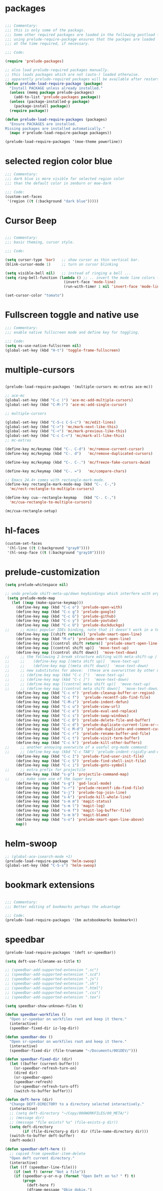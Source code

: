#+STARTUP: overview

* packages

#+BEGIN_SRC emacs-lisp

  ;;; Commentary:
  ;;; this is only some of the packags.
  ;;; Some other required packages are loaded in the following postload files.
  ;;; using prelude-require-package ensures that the packges are loaded
  ;;; at the time required, if necessary.

  ;;; Code:

  (require 'prelude-packages)

  ;; also load prelude-required packages manually.
  ;; this loads packages which are not (auto-) loaded otherwise.
  ;; apparently prelude-required packages will be available after restarting emacs twice ...
  (defun prelude-load-require-package (package)
    "Install PACKAGE unless already installed."
    (unless (memq package prelude-packages)
      (add-to-list 'prelude-packages package))
    (unless (package-installed-p package)
      (package-install package))
    (require package))

  (defun prelude-load-require-packages (packages)
    "Ensure PACKAGES are installed.
  Missing packages are installed automatically."
    (mapc #'prelude-load-require-package packages))

  (prelude-load-require-packages '(moe-theme powerline))

#+END_SRC

* COMMENT moe theme and powerline

#+BEGIN_SRC emacs-lisp
  ;;; Commentary:
  ;;; moe-theme

  ;;; Code:
  (prelude-load-require-package 'moe-theme)
  (setq powerline-moe-theme t)
  (moe-dark)
  (require'powerline)
  (powerline-default-theme)
  (custom-set-faces
   '(info-title-3 ((t (:inherit info-title-4 :foreground "white" :height 1.2))))
   '(info-title-4 ((t (:inherit info-title-4 :foreground "red"))))
   '(mode-line ((t (
                    :background "DarkCyan"
                                :foreground "tomato"
                                :box (:line-width 1 :color "turquoise3")
                                :weight light :height 118 :family "Monospace")))))

#+END_SRC

* COMMENT background color dark grey

#+BEGIN_SRC emacs-lisp
(custom-set-variables
 '(background-color "#202020"))
#+END_SRC

* selected region color blue

#+BEGIN_SRC emacs-lisp
  ;;; Commentary:
  ;;; dark blue is more visible for selected region color
  ;;; than the default color in zenburn or moe-dark

  ;;; Code:
  (custom-set-faces
   '(region ((t (:background "dark blue")))))
#+END_SRC
* Cursor Beep

#+BEGIN_SRC emacs-lisp

;;; Commentary:
;;; basic theming, cursor style.

;;; Code:

(setq cursor-type 'bar)   ;; show cursor as thin vertical bar.
(blink-cursor-mode 1)     ;; turn on cursor blinking

(setq visible-bell nil)   ;; instead of ringing a bell ...
(setq ring-bell-function (lambda () ;; .. invert the mode line colors for 1 second
                           (invert-face 'mode-line)
                           (run-with-timer 1 nil 'invert-face 'mode-line)))

(set-cursor-color "tomato")

#+END_SRC

* Fullscreen toggle and native use

#+BEGIN_SRC emacs-lisp
;;; Commentary:
;;; enable native fullscreen mode and define key for toggling.

;;; Code:
(setq ns-use-native-fullscreen nil)
(global-set-key (kbd "H-t") 'toggle-frame-fullscreen)
#+END_SRC
* COMMENT parenthesis-colors

#+BEGIN_SRC emacs-lisp
(custom-set-faces
 '(rainbow-delimiters-depth-1-face ((t (:foreground "#CCFFCC"))))
 '(rainbow-delimiters-depth-2-face ((t (:foreground "#33FF66"))))
 '(rainbow-delimiters-depth-3-face ((t (:foreground "#009933"))))
 '(rainbow-delimiters-depth-4-face ((t (:foreground "#3366FF"))))
 '(rainbow-delimiters-depth-5-face ((t (:foreground "#77BBFF"))))
 '(rainbow-delimiters-depth-6-face ((t (:foreground "#FFAACC"))))
 '(rainbow-delimiters-depth-7-face ((t (:foreground "gold1"))))
 '(rainbow-delimiters-depth-8-face ((t (:foreground "orange"))))
 '(rainbow-delimiters-depth-9-face ((t (:foreground "red")))))
#+END_SRC

* multiple-cursors

#+BEGIN_SRC emacs-lisp

  (prelude-load-require-packages '(multiple-cursors mc-extras ace-mc))

  ;; ace-mc
  (global-set-key (kbd "C-c )") 'ace-mc-add-multiple-cursors)
  (global-set-key (kbd "C-M-)") 'ace-mc-add-single-cursor)

  ;; multiple-cursors

  (global-set-key (kbd "C-S-c C-S-c") 'mc/edit-lines)
  (global-set-key (kbd "C->") 'mc/mark-next-like-this)
  (global-set-key (kbd "C-<") 'mc/mark-previous-like-this)
  (global-set-key (kbd "C-c C-<") 'mc/mark-all-like-this)
  ;; mc-extras

  (define-key mc/keymap (kbd "C-. C-d") 'mc/remove-current-cursor)
  (define-key mc/keymap (kbd "C-. d")   'mc/remove-duplicated-cursors)

  (define-key mc/keymap (kbd "C-. C-.") 'mc/freeze-fake-cursors-dwim)

  (define-key mc/keymap (kbd "C-. =")   'mc/compare-chars)

  ;; Emacs 24.4+ comes with rectangle-mark-mode.
  (define-key rectangle-mark-mode-map (kbd "C-. C-,")
    'mc/rect-rectangle-to-multiple-cursors)

  (define-key cua--rectangle-keymap   (kbd "C-. C-,")
    'mc/cua-rectangle-to-multiple-cursors)

  (mc/cua-rectangle-setup)
#+END_SRC

* hl-faces

#+BEGIN_SRC emacs-lisp
(custom-set-faces
 '(hl-line ((t (:background "gray0"))))
 '(hl-sexp-face ((t (:background "gray10")))))
#+END_SRC

* prelude-customization

#+BEGIN_SRC emacs-lisp
  (setq prelude-whitespace nil)

  ;; undo prelude shift-meta-up/down keybindings which interfere with org-mode
   (setq prelude-mode-map
     (let ((map (make-sparse-keymap)))
       (define-key map (kbd "C-c o") 'prelude-open-with)
       (define-key map (kbd "C-c g") 'prelude-google)
       (define-key map (kbd "C-c G") 'prelude-github)
       (define-key map (kbd "C-c y") 'prelude-youtube)
       (define-key map (kbd "C-c U") 'prelude-duckduckgo)
  ;;     ;; mimic popular IDEs binding, note that it doesn't work in a terminal session
       (define-key map [(shift return)] 'prelude-smart-open-line)
       (define-key map (kbd "M-o") 'prelude-smart-open-line)
       (define-key map [(control shift return)] 'prelude-smart-open-line-above)
       (define-key map [(control shift up)]  'move-text-up)
       (define-key map [(control shift down)]  'move-text-down)
  ;;     ;; the following 2 break structure editing with meta-shift-up / down in org mode
  ;;     ;;    (define-key map [(meta shift up)]  'move-text-up)
  ;;     ;;    (define-key map [(meta shift down)]  'move-text-down)
  ;;     ;; new substitutes for above:  (these are overwritten by other modes...)
  ;;     ;; (define-key map (kbd "C-c [")  'move-text-up)
  ;;     ;; (define-key map (kbd "C-c ]")  'move-text-down)
  ;;     ;; (define-key map [(control meta shift up)]  'move-text-up)
  ;;     ;; (define-key map [(control meta shift down)]  'move-text-down)
       (define-key map (kbd "C-c n") 'prelude-cleanup-buffer-or-region)
       (define-key map (kbd "C-c f")  'prelude-recentf-ido-find-file)
       (define-key map (kbd "C-M-z") 'prelude-indent-defun)
       (define-key map (kbd "C-c u") 'prelude-view-url)
       (define-key map (kbd "C-c e") 'prelude-eval-and-replace)
       (define-key map (kbd "C-c s") 'prelude-swap-windows)
       (define-key map (kbd "C-c D") 'prelude-delete-file-and-buffer)
       (define-key map (kbd "C-c d") 'prelude-duplicate-current-line-or-region)
       (define-key map (kbd "C-c M-d") 'prelude-duplicate-and-comment-current-line-or-region)
       (define-key map (kbd "C-c r") 'prelude-rename-buffer-and-file)
       (define-key map (kbd "C-c t") 'prelude-visit-term-buffer)
       (define-key map (kbd "C-c k") 'prelude-kill-other-buffers)
  ;;     ;; another annoying overwrite of a useful org-mode command:
  ;;     ;; (define-key map (kbd "C-c TAB") 'prelude-indent-rigidly-and-copy-to-clipboard)
       (define-key map (kbd "C-c I") 'prelude-find-user-init-file)
       (define-key map (kbd "C-c S") 'prelude-find-shell-init-file)
       (define-key map (kbd "C-c i") 'prelude-goto-symbol)
  ;;     ;; extra prefix for projectile
       (define-key map (kbd "s-p") 'projectile-command-map)
  ;;     ;; make some use of the Super key
       (define-key map (kbd "s-g") 'god-local-mode)
       (define-key map (kbd "s-r") 'prelude-recentf-ido-find-file)
       (define-key map (kbd "s-j") 'prelude-top-join-line)
       (define-key map (kbd "s-k") 'prelude-kill-whole-line)
       (define-key map (kbd "s-m m") 'magit-status)
       (define-key map (kbd "s-m l") 'magit-log)
       (define-key map (kbd "s-m f") 'magit-log-buffer-file)
       (define-key map (kbd "s-m b") 'magit-blame)
       (define-key map (kbd "s-o") 'prelude-smart-open-line-above)
       map))
#+END_SRC

* COMMENT helm

#+BEGIN_SRC emacs-lisp
;; 1. Ensure that helm-browse-project will find .git root dir and update cache
;; 2. Add actions to helm to org-capture on the selected file.

;; Current helm-browse-project does not go up to .git root
;; Behavior is erratic. Goes to .git root after repeating 2 times
;; (global-set-key (kbd "C-c C-h p") 'helm-browse-project)

;; Modified from helm-browse-project
(defun helm-browse-workfiles ()
  "Browse workfiles root directory with helm-project."
  (interactive)
  (helm-browse-project-root '(4)))

(defun helm-browse-project-root (arg)
  "Preconfigured helm to browse projects FROM .git ROOT.
Adapted from helm-browse-project.
Browse files and see status of project with its vcs.
Only HG and GIT are supported for now.
Fall back to `helm-browse-project-find-files'
if current directory is not under control of one of those vcs.
With a prefix ARG browse files recursively, with two prefix ARG
rebuild the cache.
If the current directory is found in the cache, start
`helm-browse-project-find-files' even with no prefix ARG.
NOTE: The prefix ARG have no effect on the VCS controlled directories.

Needed dependencies for VCS:
<https://github.com/emacs-helm/helm-ls-git>
and
<https://github.com/emacs-helm/helm-ls-hg>
and
<http://melpa.org/#/helm-ls-svn>."
  (interactive "P")
  (cond ((and (require 'helm-ls-git nil t)
              (fboundp 'helm-ls-git-root-dir)
              (helm-ls-git-root-dir))
         (helm-ls-git-ls))
        ((and (require 'helm-ls-hg nil t)
              (fboundp 'helm-hg-root)
              (helm-hg-root))
         (helm-hg-find-files-in-project))
        ((and (require 'helm-ls-svn nil t)
              (fboundp 'helm-ls-svn-root-dir)
              (helm-ls-svn-root-dir))
         (helm-ls-svn-ls))
        (t (let ((cur-dir (helm-browse-project-get-git-root-dir
                           (if arg
                               iz-log-dir ;; defined in org-notes
                             (helm-current-directory)))))
             (setq arg '(4))
             (if (or arg (gethash cur-dir helm--browse-project-cache))
                 (helm-browse-project-find-files cur-dir (equal arg '(16)))
                 (helm :sources (helm-browse-project-build-buffers-source cur-dir)
                       :buffer "*helm browse project*"))))))

;; Modifying helm function to look for .git folder
(defun helm-browse-project-get-git-root-dir (directory)
  "Search in directory or its superdirectories for .git folder.
Adapted from helm-browse-project-get--root-dir."
  (cl-loop with dname = (file-name-as-directory directory)
           while (and dname (not
                             (file-expand-wildcards (concat dname ".git"))
                             ;; (gethash dname helm--browse-project-cache)
                             ))
           if (file-remote-p dname)
           do (setq dname nil) else
           do (setq dname (helm-basedir (substring dname 0 (1- (length dname)))))
           finally return (or dname (file-name-as-directory directory))))


(defun helm-org-capture-in-file (_ignore)
  (let* ((helm--reading-passwd-or-string t)
         (file (car (helm-marked-candidates))))
    (find-file file)
    ;; (org-log-here)
    ))

(defun helm-org-add-to-agenda (&optional _ignore1 _ignore2)
  (let* ((helm--reading-passwd-or-string t)
         (file (car (helm-marked-candidates))))
    (add-to-list 'org-agenda-files file)))

(defun helm-org-set-agenda (&optional _ignore1 _ignore2)
  (let* ((helm--reading-passwd-or-string t))
    (setq org-agenda-files (helm-marked-candidates))))

(defun helm-org-capture-in-buffer (buffer-or-name &optional other-window)
  "Switch to org mode buffer and capture in it.
Adapted from helm-switch-to-buffers."
  (switch-to-buffer buffer-or-name)
  ;; (org-log-here)
  )

;; Customize helm-type-file-actions: Add org-capture action
(setq helm-type-file-actions
      '(("Find file" . helm-find-many-files)
        ("Org-capture in file" . helm-org-capture-in-file)
        ("Add file to org agenda" . helm-org-add-to-agenda)
        ("Set org agenda to file(s)" . helm-org-set-agenda)
        ("Find file as root" . helm-find-file-as-root)
        ("Find file other window" . helm-find-files-other-window)
        ("Find file other frame" . find-file-other-frame)
        ("Open dired in file's directory" . helm-open-dired)
        ("Insert as org link" . helm-files-insert-as-org-link)
        ("Grep File(s) `C-u recurse'" . helm-find-files-grep)
        ("Zgrep File(s) `C-u Recurse'" . helm-ff-zgrep)
        ("Pdfgrep File(s)" . helm-ff-pdfgrep)
        ("Checksum File" . helm-ff-checksum)
        ("Ediff File" . helm-find-files-ediff-files)
        ("Ediff Merge File" . helm-find-files-ediff-merge-files)
        ("Etags `M-., C-u reload tag file'" . helm-ff-etags-select)
        ("View file" . view-file)
        ("Insert file" . insert-file)
        ("Add marked files to file-cache" . helm-ff-cache-add-file)
        ("Delete file(s)" . helm-delete-marked-files)
        ("Copy file(s) `M-C, C-u to follow'" . helm-find-files-copy)
        ("Rename file(s) `M-R, C-u to follow'" . helm-find-files-rename)
        ("Symlink files(s) `M-S, C-u to follow'" . helm-find-files-symlink)
        ("Relsymlink file(s) `C-u to follow'" . helm-find-files-relsymlink)
        ("Hardlink file(s) `M-H, C-u to follow'" . helm-find-files-hardlink)
        ("Open file externally (C-u to choose)" . helm-open-file-externally)
        ("Open file with default tool" . helm-open-file-with-default-tool)
        ("Find file in hex dump" . hexl-find-file)))

(setq helm-type-buffer-actions
      '(("Switch to buffer(s)" . helm-switch-to-buffers)
       ("Org-capture in buffer)" . helm-org-capture-in-buffer)
       ("Add file to org agenda" . helm-org-add-to-agenda)
       ("Set org agenda to file(s)" . helm-org-set-agenda)
       ("Switch to buffer(s) other window `C-c o'" . helm-switch-to-buffers-other-window)
       ("Switch to buffer other frame `C-c C-o'" . switch-to-buffer-other-frame)
       ("Query replace regexp `C-M-%'" . helm-buffer-query-replace-regexp)
       ("Query replace `M-%'" . helm-buffer-query-replace)
       ("View buffer" . view-buffer)
       ("Display buffer" . display-buffer)
       ("Grep buffers `M-g s' (C-u grep all buffers)" . helm-zgrep-buffers)
       ("Multi occur buffer(s) `C-s'" . helm-multi-occur-as-action)
       ("Revert buffer(s) `M-U'" . helm-revert-marked-buffers)
       ("Insert buffer" . insert-buffer)
       ("Kill buffer(s) `M-D'" . helm-kill-marked-buffers)
       ("Diff with file `C-='" . diff-buffer-with-file)
       ("Ediff Marked buffers `C-c ='" . helm-ediff-marked-buffers)
       ("Ediff Merge marked buffers `M-='" .
        #[257 "\300\301\"\207"
              [helm-ediff-marked-buffers t]
              4 "\n\n(fn CANDIDATE)"])))

(global-set-key (kbd "C-c C-h b") 'helm-browse-project-root)
(global-set-key (kbd "C-c C-h w") 'helm-browse-workfiles)
#+END_SRC

* helm-swoop

#+BEGIN_SRC emacs-lisp
  ;; (global-ace-isearch-mode +1)
  (prelude-load-require-package 'helm-swoop)
  (global-set-key (kbd "C-S-s") 'helm-swoop)
#+END_SRC

* bookmark extensions

#+BEGIN_SRC emacs-lisp

;;; Commentary:
;;; Better editing of bookmarks perhaps the advantage

;;; Code:
(prelude-load-require-packages '(bm autobookmarks bookmark+))

#+END_SRC

* speedbar

#+BEGIN_SRC emacs-lisp
  (prelude-load-require-packages '(deft sr-speedbar))

  (setq deft-use-filename-as-title t)

  ;; (speedbar-add-supported-extension ".sc")
  ;; (speedbar-add-supported-extension ".scd")
  ;; (speedbar-add-supported-extension ".js")
  ;; (speedbar-add-supported-extension ".sh")
  ;; (speedbar-add-supported-extension ".html")
  ;; (speedbar-add-supported-extension ".css")
  ;; (speedbar-add-supported-extension ".tex")

  (setq speedbar-show-unknown-files t)

  (defun speedbar-workfiles ()
    "Open sr-speebar on workfiles root and keep it there."
    (interactive)
    (speedbar-fixed-dir iz-log-dir))

  (defun speedbar-dev ()
    "Open sr-speebar on workfiles root and keep it there."
    (interactive)
    (speedbar-fixed-dir (file-truename "~/Documents/001DEV/")))

  (defun speedbar-fixed-dir (dir)
    (let ((buffer (current-buffer)))
      (sr-speedbar-refresh-turn-on)
      (dired dir)
      (sr-speedbar-open)
      (speedbar-refresh)
      (sr-speedbar-refresh-turn-off)
      (switch-to-buffer buffer)))

  (defun deft-here (dir)
    "Change DEFT-DIRECTORY to a directory selected interactively."
    (interactive)
    ;; (setq deft-directory "~/Copy/000WORKFILES/00_META/")
    ;; (message dir)
    ;; (message "file exists? %s" (file-exists-p dir))
    (setq deft-directory
          (if (file-directory-p dir) dir (file-name-directory dir)))
    (switch-to-buffer deft-buffer)
    (deft-mode))

  (defun speedbar-deft-here ()
    ;; copied from speedbar-item-delete
    "Open deft current directory."
    (interactive)
    (let ((f (speedbar-line-file)))
      (if (not f) (error "Not a file"))
      (if (speedbar-y-or-n-p (format "Open Deft on %s? " f) t)
          (progn
            (deft-here f)
            (dframe-message "Okie dokie.")
            (let ((p (point)))
              ;; (speedbar-refresh)
              (goto-char p))))))

  (defun speedbar-dired-here ()
    ;; copied from speedbar-item-delete
    "Open deft current directory."
    (interactive)
    (let ((f (speedbar-line-file)))
      (if (not f) (error "Not a file"))
      (if (speedbar-y-or-n-p (format "Dired %s? " f) t)
          (progn
            (dired-here f)
            (dframe-message "Okie dokie.")
            (let ((p (point)))
              ;; (speedbar-refresh)
              (goto-char p))))))

  (defun dired-here (dir)
    "Dired dir or directory of dir if it is a file."
    (interactive)
    ;; (setq deft-directory "~/Copy/000WORKFILES/00_META/")
    ;; (message dir)
    ;; (message "file exists? %s" (file-exists-p dir))
    (setq dir
          (if (file-directory-p dir) dir (file-name-directory dir)))
    (dired dir))

  (defun speedbar-log-here ()
    ;; copied from speedbar-item-delete
    "Create org-log entry on selected file."
    (interactive)
    (let ((f (speedbar-line-file)))
      (if (not f) (error "Not a file"))
      (if (speedbar-y-or-n-p (format "Create log entry on %s? " f) t)
          (progn
            ;; (org-log-here f)
            ;; defined in org-notes
            (dframe-message "Okie dokie.")
            (let ((p (point)))
              ;; (speedbar-refresh)
              (goto-char p))))))

  (defun speedbar-agenda-here ()
    ;; copied from speedbar-item-delete
    "Create org-log entry on selected file."
    (interactive)
    (let ((f (speedbar-line-file)))
      (if (not f) (error "Not a file"))
      (setq org-agenda-files (list f))
      ;; (org-log-here f t)
      (org-agenda)
      (dframe-message "Okie dokie.")
      (let ((p (point)))
        ;; (speedbar-refresh)
        (goto-char p))))

  ;; (defun org-make-agenda-)

  (defun speedbar-calfw-here ()
    ;; copied from speedbar-item-delete
    "Create org-log entry on selected file."
    (interactive)
    (let ((f (speedbar-line-file)))
      (if (not f) (error "Not a file"))
      (setq org-agenda-files (list f))
      ;; (org-log-here f t)
      (cfw:open-org-calendar)
      ;; (cfw:refresh-calendar-buffer nil)
      (dframe-message "Okie dokie.")
      (let ((p (point)))
        ;; (speedbar-refresh)
        (goto-char p))))

  (global-set-key (kbd "H-L") 'speedbar-log)
  (global-set-key (kbd "H-s w") 'speedbar-workfiles)
  (global-set-key (kbd "H-s d") 'speedbar-dev)
  (global-set-key (kbd "H-s t") 'sr-speedbar-refresh-toggle)

  (defun add-speedbar-keys ()
    (local-set-key (kbd "C-c a") 'speedbar-agenda-here)
    (local-set-key (kbd "C-c c") 'speedbar-calfw-here)
    (local-set-key (kbd "s") 'isearch-forward)
    (local-set-key (kbd "d") 'speedbar-deft-here)
    (local-set-key (kbd "C-d") 'speedbar-dired-here)
    (local-set-key (kbd "l") 'speedbar-log-here))

  (add-hook 'speedbar-mode-hook 'add-speedbar-keys)

  (global-set-key (kbd "C-M-H-s") 'sr-speedbar-open)
  (global-set-key (kbd "C-M-H-s") 'sr-speedbar-open)

#+END_SRC

* COMMENT desktop

#+BEGIN_SRC emacs-lisp
;; (setq desktop-save-mode 1)
#+END_SRC

* EmacsLispModes

#+BEGIN_SRC emacs-lisp
  ;;; Commentary:
  ;;; useful minor modes for emacs-lisp

  ;;; Code:
  (prelude-load-require-packages '(smartparens cl litable icicles))

  ;;; note: smartparens is preferable to paredit.
  (require 'smartparens-config)

  (add-hook 'emacs-lisp-mode-hook 'hl-sexp-mode)
  (add-hook 'emacs-lisp-mode-hook 'hs-minor-mode)
  (global-set-key (kbd "H-l h") 'hs-hide-level)
  (global-set-key (kbd "H-l s") 'hs-show-all)

  (add-hook 'emacs-lisp-mode-hook 'rainbow-delimiters-mode)

  (add-hook 'emacs-lisp-mode-hook 'smartparens-mode)
  ;; (add-hook 'emacs-lisp-mode-hook 'turn-on-whitespace-mode)
  (add-hook 'emacs-lisp-mode-hook 'auto-complete-mode)
  (add-hook 'emacs-lisp-mode-hook 'turn-on-eldoc-mode)
  ;; H-C-i:
  (define-key emacs-lisp-mode-map (kbd "H-i") 'icicle-imenu-command)
#+END_SRC

* untangle tangle

#+BEGIN_SRC emacs-lisp
  ;;; Commentary:
  ;;; org-el-untangle:
  ;;; import muliple el files from one folder into one org mode file.
  ;;; org-el-tangle-sections
  ;;; export each sections' emacs-lisp block to a separate file.

  ;;; Code:

  (defun org-el-import-all-files (directory)
    "Import muliple el files from one folder into one org mode file."
    (interactive "D")
    (let
        ((filename (concat "MASTER-FILE-" (format-time-string "%y%m%d") ".org"))
         (files (file-expand-wildcards (concat directory "*.el")))
         (target-buffer))
      ;; (message (concat (file-truename directory) filename))
      (find-file filename)
      (erase-buffer)
      (setq target-buffer (current-buffer))
      (insert "#+STARTUP: overview\n")
      (goto-char (point-max))
      (mapc 'org-el-import-1-file files)))

  (defun org-el-import-1-file (fname)
    "Insert file FNAME into the master org file.
  Create org header and SRC block from data in FNAME file."
    (message fname)
    (save-excursion
      (let*
          ((fname-base (substring (file-name-base fname) 4 nil))
           found body-start body-end body)
        (find-file fname)
        (goto-char (point-min)) ;; in case we are already editing the buffer!
        (setq found
              (search-forward fname-base (line-end-position 1) t 1))
        (cond
         (found
          (forward-line 1)
          (setq body-start (point)))
         (t (setq body-start (point-min))))
        (setq found
              (search-forward (format "provide '%s" fname-base) nil t 1))
        (cond
         (found (setq body-end (line-beginning-position)))
         (t (setq body-end (point-max))))
        (setq body (buffer-substring body-start body-end))
        (kill-buffer (current-buffer))
        (with-current-buffer target-buffer
          (goto-char (point-max))
          (insert (replace-regexp-in-string
                   "  " " "
                   (format "\n* %s\n"
                           (replace-regexp-in-string "_" " " fname-base))))
          (insert "\n#+BEGIN_SRC emacs-lisp\n")
          (insert body)
          (insert "#+END_SRC")))))

  (defun org-el-export-all-sections ()
    "Export each sections' emacs-lisp block to a separate file.
  Add header and footer parts required by flycheck."
    (interactive)
    (let
        ((index 0)
         (root-dir (file-name-directory (buffer-file-name)))
         buffers)
      ;;; First delete old entries, before creating new ones.
      ;;; Prevent duplicate entries due to renumbering.
      (mapc 'delete-file (file-expand-wildcards (concat root-dir "*.el")))
      (org-map-entries 'org-el-export-1-section)
      (mapc 'kill-buffer buffers)))

  (defun org-el-export-1-section ()
    "Export this sections' emacs-lisp block to a separate file.
  Add header and footer parts required by flycheck.
  Skip sections marked with COMMENT."
    (let* (body-element
           (element (cadr (org-element-at-point)))
           (title (plist-get element :title))
           (commented (plist-get element :commentedp))
           (filename))
      ;; skip commented sections
      (unless commented
        (setq index (+ 1 index))
        (search-forward "#+BEGIN_SRC")
        (setq body-element (cadr (org-element-at-point)))
        ;; (message
        ;;  (replace-regexp-in-string " " "_" (plist-get element :title)))
        ;; (message "%s" body-element)
        (setq title (replace-regexp-in-string " " "_" title))
        (setq filename (format "%03d_%s.el" index title))
        (find-file filename)
        (erase-buffer)
        (insert (format ";;; %s --- %s"
                        title
                        (format-time-string "%F %r\n")))
        (goto-char (point-max))
        (insert (plist-get body-element :value))
        (goto-char (point-max))
        (insert (format "(provide '%s)\n;;; %s ends here" title filename))
        (save-buffer)
        (setq buffers (cons (current-buffer) buffers))
        (kill-buffer))))


  (eval-after-load 'org
    '(progn
       ;; Note: This keybinding is in analogy to the default keybinding:
       ;; C-c . -> org-time-stamp
       (define-key org-mode-map (kbd "C-c C-M-e") 'org-el-export-all-sections)))
#+END_SRC

* SuperCollider

#+BEGIN_SRC emacs-lisp
  ;; (add-to-list 'load-path "~/.emacs.d/personal/packages/sclang/")
  ;; (load-file "~/.emacs.d/personal/packages/sclang/sclang.el")
  ;; (load-file "~/.emacs.d/personal/packages/sc-snippets/sc-snippets.el")
  (require 'sclang) ;; must be made available through links in personal/packages
  (require 'sc-snippets)

  ;;; Directory of SuperCollider support, for quarks, plugins, help etc.
  (defvar sc_userAppSupportDir
    (expand-file-name "~/Library/Application Support/SuperCollider"))

  ;; Make path of sclang executable available to emacs shell load path

  ;; For Version 3.6.6:
  (add-to-list
   'exec-path
   "/Applications/SuperCollider/SuperCollider.app/Contents/Resources/")

  ;; For Version 3.7:
  (add-to-list
   'exec-path
   "/Applications/SuperCollider/SuperCollider.app/Contents/MacOS/")

  ;; Global keyboard shortcut for starting sclang
  (global-set-key (kbd "C-c M-s") 'sclang-start)
  ;; overrides alt-meta switch command
  (global-set-key (kbd "C-c W") 'sclang-switch-to-workspace)

  ;; Disable switching to default SuperCollider Workspace when recompiling SClang
  (setq sclang-show-workspace-on-startup nil)

  ;; minor modes SuperCollider

  ;;; note: Replacing paredit with smartparens
  (prelude-load-require-packages
   '(smartparens rainbow-delimiters hl-sexp auto-complete))

  (require 'smartparens-config)

  ;;; paredit
  ;; NOTE: hs-minor, electric-pair: package names?

  ;; (add-hook 'sclang-mode-hook 'sclang-extensions-mode) ;; still problems with this
  (add-hook 'sclang-mode-hook 'smartparens-mode)
  (add-hook 'sclang-mode-hook 'rainbow-delimiters-mode)
  (add-hook 'sclang-mode-hook 'hl-sexp-mode)
  (add-hook 'sclang-mode-hook 'hs-minor-mode)
  (add-hook 'sclang-mode-hook 'electric-pair-mode)
  ;; (add-hook 'sclang-mode-hook 'yas-minor-mode)
  (add-hook 'sclang-mode-hook 'auto-complete-mode)
  ;; (add-hook 'sclang-mode-hook 'hl-paren-mode)

  ;; Own bindings for hide-show minor mode:
  (add-hook 'sclang-mode-hook
            (lambda()
              (local-set-key (kbd "H-b b") 'hs-toggle-hiding)
              (local-set-key (kbd "H-b H-b")  'hs-hide-block)
              (local-set-key (kbd "H-b a")    'hs-hide-all)
              (local-set-key (kbd "H-b H-a")  'hs-show-all)
              (local-set-key (kbd "H-b l")  'hs-hide-level)
              (local-set-key (kbd "H-b H-l")  'hs-show-level)
              (hs-minor-mode 1)))
#+END_SRC

* SuperCollider-utils

#+BEGIN_SRC emacs-lisp
  ;;; Commentary:
  ;;; emacs commands for doing useful things in supercollider.

  ;;; Code:
  ;; (sclang-eval-string string &optional print-p)
  ;; (defun dired-get-filename (&optional localp no-error-if-not-filep)
  ;; Requires Buffers class of sc-hacks lib.

  (defun dired-preview-audio-buffer ()
    "Load file at cursor in dired to sc audio buffer.
  If called with prefix, play the buffer as soon as it is loaded."
    (interactive)
    (message (dired-get-filename))
    (sclang-eval-string
     (format "LoadFile.previewAudio(\"%s\")"
             (dired-get-filename))
     t))

  (defun dired-load-sc-file (&optional loadNow)
    "Load file at cursor in dired to sc audio buffer.
  If called with prefix, play the buffer as soon as it is loaded."
    (interactive "P")
    (let ((paths (dired-get-marked-files)))
      (dolist (path paths)
       (message path)
       (sclang-eval-string
        (format "LoadFile(\"%s\");\nLoadFile.save;\n" path))
       (if loadNow
           (sclang-eval-string
            (format "\"%s\".load", path))))))

  (eval-after-load 'dired
    '(progn
       ;; Note: This keybinding is in analogy to the default keybinding:
       ;; C-c . -> org-time-stamp
       (define-key dired-mode-map (kbd "C-c C-b") 'dired-preview-audio-buffer)
       (define-key dired-mode-map (kbd "C-c C-l") 'dired-load-sc-file)))

  ;; (global-set-key (kbd "H-d b") 'dired-load-audio-buffer)

  (defun org-sclang-eval-babel-block ()
    "Evaluate current babel code block as sclang code."
    (interactive)
    (let*
        ((element (cadr (org-element-at-point)))
         (code (plist-get element :value)))
      (sclang-eval-string code)))

  (eval-after-load 'org
    '(progn
       ;; Note: This keybinding is in analogy to the default keybinding:
       ;; C-c . -> org-time-stamp
       (define-key org-mode-map (kbd "C-c C-/") 'org-sclang-eval-babel-block)))

  ;;; key chords for sclang
  (defun sclang-2-windows ()
    "Reconfigure frame to this window and sclang-post-window."
    (interactive)
    (delete-other-windows)
    (sclang-show-post-buffer))

  (defun sclang-plusgt ()
    "Insert +>."
    (interactive)
    (insert "+>"))

  (defun sclang-ltplus ()
    "Insert <+."
    (interactive)
    (insert "<+"))

  (defun sclang-xgt ()
    "Insert *>"
    (interactive)
    (insert "*>"))

  (defun sclang-extensions-gui ()
    "Open gui for browsing user extensions classes and methods.
  Type return on a selected item to open the file where it is defined."
    (interactive)
    (sclang-eval-string "Class.extensionsGui;"))

  (eval-after-load 'sclang
    '(progn
       (define-key sclang-mode-map (kbd "C-c C-e") 'sclang-extensions-gui)
       (key-chord-define sclang-mode-map "11" 'sclang-2-windows)
       (key-chord-define sclang-mode-map ".." 'sclang-plusgt)
       (key-chord-define sclang-mode-map ",," 'sclang-ltplus)
       (key-chord-define sclang-mode-map ">>" 'sclang-xgt)))
#+END_SRC

* org-mode

#+BEGIN_SRC emacs-lisp

  ;;; Commentary:

  ;; customize some org mode settings
  ;; define some useful functions

  ;;; Code:

  ;; load util to insert recipes for export customization:
  (require 'org-export-recipes)

  (setq org-attach-directory (file-truename "~/Documents/org-attachments/"))
  (setq org-agenda-sticky t) ;; open agenda and todo views in separate buffers
  ;; (setq org-agenda-diary-file (file-truename
  ;;                              (concat iz-log-dir "PERSONAL/DIARY2.txt")))

  ;; customize looks
  (custom-set-faces
   '(org-block-end-line ((t (:background "#3a3a3a" :foreground "gray99"))) t)
   '(org-level-1 ((t (:weight bold :height 1.1))))
   '(org-level-2 ((t (:weight bold :height 1.1))))
   '(org-level-3 ((t (:weight bold :height 1.1))))
   '(org-level-4 ((t (:weight bold :height 1.1))))
   '(org-level-5 ((t (:weight bold :height 1.1))))
   '(org-level-6 ((t (:weight bold :height 1.1))))
   '(org-level-7 ((t (:weight bold :height 1.1))))
   '(org-level-8 ((t (:weight bold :height 1.1))))
   '(org-level-9 ((t (:weight bold :height 1.1)))))

  (defun org-set-date (&optional active property)
    "Set DATE property with current time.  Active timestamp."
    (interactive "P")
    (org-set-property
     (if property property "DATE")
     (cond ((equal active nil)
            (format-time-string (cdr org-time-stamp-formats) (current-time)))
           ((equal active '(4))
            (concat "["
                    (substring
                     (format-time-string (cdr org-time-stamp-formats) (current-time))
                     1 -1)
                    "]"))
           ((equal active '(16))
            (concat
             "["
             (substring
              (format-time-string (cdr org-time-stamp-formats) (org-read-date t t))
              1 -1)
             "]"))
           ((equal active '(64))
            (format-time-string (cdr org-time-stamp-formats) (org-read-date t t))))))

  (defun org-insert-current-date (arg)
    "Insert current date in format readable for org-capture minibuffer.
  If called with ARG, do not insert time."
    (interactive "P")
    (if arg
        (insert (format-time-string "%e %b %Y"))
      (insert (format-time-string "%e %b %Y %H:%M"))))

  (eval-after-load 'org
    '(progn
       ;; Note: This keybinding is in analogy to the default keybinding:
       ;; C-c . -> org-time-stamp
       (define-key org-mode-map (kbd "C-c C-.") 'org-set-date)
       (define-key org-mode-map (kbd "C-M-{") 'backward-paragraph)
       (define-key org-mode-map (kbd "C-M-}") 'forward-paragraph)
       (define-key org-mode-map (kbd "C-c C-S") 'org-schedule)
       (define-key org-mode-map (kbd "C-c C-s") 'sclang-main-stop)
       (define-key org-mode-map (kbd "C-c >") 'sclang-show-post-buffer)))

  (defun my-org-mode-hook ()
    ;; The following two lines of code is run from the mode hook.
    ;; These are for buffer-specific things.
    ;; In this setup, you want to enable flyspell-mode
    ;; and run org-reveal for every org buffer.
    (visual-line-mode)
    (org-indent-mode))

  (add-hook 'org-mode-hook 'my-org-mode-hook)

  (global-set-key (kbd "C-c C-x t") 'org-insert-current-date)
#+END_SRC

* org calfw

#+BEGIN_SRC emacs-lisp
  ;;; Commentary:
  ;;; use calfw package to display agenda in calendar-grid format
  ;;; Provide commands for generation of entries on current date on calendar grid

  ;;; Code:
  ;; (require 'calfw-org)
  ;; (require 'calfw-cal)

  (prelude-load-require-packages '(calfw calfw-org calfw-cal))

  (setq calendar-christian-all-holidays-flag t)

  (setq org-capture-use-agenda-date t)

  (setq cfw:org-overwrite-default-keybinding t)

  (defun org-calfw-here (&optional arg)
    "Open calfw on the file of the present buffer."
    (interactive "P")
    (when (and (buffer-file-name) (eq major-mode 'org-mode))
      (if arg
          (setq org-agenda-files (list (buffer-file-name)))
        (add-to-list 'org-agenda-files (buffer-file-name))))
    ;; (org-log-here (buffer-file-name) t)
    (cfw:open-org-calendar))

  ;; (defun cfw:org-capture (prefix)
  ;;   "Overwrite original to run own cfw:org-capture-at-date instead."
  ;;   (interactive "P")
  ;;   (cfw:org-journal-at-date prefix))

  (defun cfw:org-journal-at-date-from-cursor (prefix)
    "Run org-journal-new-entry with ORG-OVERRIDING-DEFAULT-TIME from cursor."
    (interactive "P")
    (with-current-buffer  (get-buffer-create cfw:calendar-buffer-name)
      (let* ((pos (cfw:cursor-to-nearest-date))
             (org-overriding-default-time
              (encode-time 0 0 7
                           (calendar-extract-day pos)
                           (calendar-extract-month pos)
                           (calendar-extract-year pos))))
        (org-journal-new-entry prefix org-overriding-default-time)
        (unless prefix
          (org-insert-time-stamp org-overriding-default-time t)
          (backward-word)
          (backward-word)
          (paredit-forward-kill-word)
          (paredit-forward-kill-word)))))

  (defun cfw:org-journal-entry-for-now (prefix)
    "Run org-journal-new-entry with date+time timestamp from current time."
    (interactive "P")
    (with-current-buffer  (get-buffer-create cfw:calendar-buffer-name)
      (let* ((pos (cfw:cursor-to-nearest-date))
             (org-overriding-default-time (apply 'encode-time (decode-time))
              ;; (encode-time 0 0 7
              ;;              (calendar-extract-day pos)
              ;;              (calendar-extract-month pos)
              ;;              (calendar-extract-year pos))
              ))
        (org-journal-new-entry prefix org-overriding-default-time)
        (org-insert-time-stamp org-overriding-default-time t))))

  (global-set-key (kbd "C-c c c") 'org-calfw-here)
  (global-set-key (kbd "C-c C J") 'cfw:org-journal-entry-for-now)
  ;; journal entry for Now (current date and time at time of command)
  (define-key
    cfw:calendar-mode-map "N" 'cfw:org-journal-entry-for-now)
  ;; journal entry for Here (date at cursor on calfw buffer)
  (define-key
    cfw:calendar-mode-map "H" 'cfw:org-journal-at-date-from-cursor)


  ;; (define-key
  ;;   cfw:calendar-mode-map "C" 'cfw:org-journal-entry-for-now)
  ;; (define-key
  ;;   cfw:calendar-mode-map "c" 'cfw:org-journal-at-date-from-cursor)

  (provide '018_calfw)
  ;;; 018_calfw.el ends here
#+END_SRC

* org-split-hugo

#+BEGIN_SRC emacs-lisp

  ;;; Commentary:
  ;;; Utilities for blog + website editing with HUGO

  ;;; org-hugo-autosplit: split an entire org-file into subfiles for export to hugo.
  ;;; The contents of any section that has a property "filename" will be
  ;;; exported under the same directory as the source file.
  ;;; the filename property gives the filename.
  ;;; the heading becomes title property in yaml front-matter.
  ;;; the weight is set according to the order of the exported sections.
  ;;;
  ;;; Sections with property "foldername" set a subfolder for saving
  ;;; subsequent file sections.
  ;;; Folder path is constructed by concatenating a cumulative list of subfolders.
  ;;; "/path" resets the list to '("path")
  ;;; "+path" appends "path" to the folder list.
  ;;; "path" replaces (sets) the last element of the folder list by (to) "path".
  ;;; Use it for all subsequent exported sections (until reset by other section)
  ;;; Construct _index.md from the name of the folder section.
  ;;; Increment a folder_index variable to set weight for folder _index.md.

  ;;; Code:

  ;;; provides commands for hugo config, page creation, publish and
  (prelude-load-require-packages '(easy-hugo dash)) ;; dash list utility functions

  ;;; org-check-agenda-file stops the file creation process
  ;;; and therefore must be redefined here.
  ;;; Consequences of overwriting it are not yet checked, but seem irrelevant.
  (defun org-check-agenda-file (file)
    "Make sure FILE exists.  If not, ask user what to do."
    (unless (file-exists-p file)
      (message "Ignoring non-existent agenda file: %s"
               (abbreviate-file-name file))))

  (defun org-hugo-autosplit ()
    "Auto-export sections marked with filename property after each save."
    (interactive)
   (add-hook 'after-save-hook
             (lambda ()
               (org-hugo-export)
               ;; (message "hugo export to individual files done")
               )
             'append 'local)
   (message "This buffer will now export to hugo section files after each save."))

  (defun org-hugo-export ()
    "Split 1st level sections with filename property to files.
  Add front-matter for hugo, including automatic weights."
    (interactive)
    (let*
        ((root-dir (file-name-directory (buffer-file-name)))
         (cleanup-list (file-expand-wildcards (concat root-dir "*")))
         (path root-dir)
         (folder-components)
         (index 0)
         folderindex ;; initialized from index upon first folder
         buffers-to-delete)
      (mapc
       (lambda (path)
         (if 
             (file-directory-p path)
             (delete-directory path t))
         (if (string-match-p
              "[[:digit:]]+-"
              (file-name-nondirectory path))
             (delete-file path)))
       cleanup-list)
      (org-map-entries
       '(org-split-1-file-or-folder)
       t 'file 'archive 'comment)
      (mapc (lambda (buffer)
              (message "killing buffer: %s" buffer)
              (set-buffer-modified-p nil)
              (kill-buffer buffer))
            buffers-to-delete)
      (message "Exported %d files" index)))

  (defun org-split-1-file-or-folder ()
    "Helper function for org-hugo-export.
  First compute the path based on levels and previous input.
  Then export the file using the path.
  Files are automatically stored in nested folders corresponding 
  to the level of the section that is the source of the file.
  The path for the nested folders is stored in variable FOLDER-COMPONENTS.
  Level 1 corresponds to root level of the base folder path.
  Therefore for level 1 the string to add to the folder path is the 
  empty string \"\".
  Level 2 has default contents (\"section1/\"), Etc.
  The default names section1, section2 etc. can be overwritten
  by setting the property foldername of any section.
  This overwrites the foldername at the corresponding level position
  in the FOLDER-COMPONENTS list."
    (let*
        ((filename (org-entry-get (point) "filename"))
         (foldername (org-entry-get (point) "foldername"))
         (element (cadr (org-element-at-point)))
         (title (plist-get element :title))
         (level (plist-get element :level))
         contents
         ;; (num-folders (- level 1))
         )
      (message "PREPARING TOPLEVEL eXPORt OF: %s" filename)
      (when (or foldername filename)
        (setq index (+ 1 index))
        ;; add missing default levels to folder-components list
        (when(< (length folder-components) level)        
          (setq folder-components
                (append folder-components
                        (--map (list (format "section%d/" it) (format "section%d/" it))
                               (-iterate '1+ level (- level (length folder-components))))))))
      (when foldername ;; set folder name at corresponding level of folder-components
          (setq folder-components
                (-replace-at (1- level)
                             (list (concat foldername "/") title)
                             folder-components)))
      (when filename
        (message "the filename is: %s" filename)
        (setq contents (buffer-substring
                        (plist-get element :contents-begin)
                        (plist-get element :contents-end)))
        (org-hugo-make-folders)
        (org-hugo-export-section-2-file))))

  (defun org-hugo-make-folders ()
    "Make subfolders for this level and provide index file for each."
    (when (> level 1)
      (message "testing %s" folder-components)
      (let
          ((sub-components (-take (1- level) folder-components))
           (dir root-dir))
        (make-directory (concat
                         root-dir
                         (apply 'concat (-map 'car sub-components)))
                        t)
        (-each
            sub-components
          (lambda (component)
            (setq dir (concat dir (car component)))
            (let
                ((section-name (cadr component))
                 (header-file (concat dir "_index.md")))
              (find-file header-file)
              (erase-buffer)
              (insert (format "+++\ntitle = \"%s\"\nweight = %d\n+++"
                              section-name index))
              (save-buffer)
              (kill-buffer)))))))

  (defun org-hugo-export-section-2-file ()
    "Export current \"org-mode\" section to org-mode file.
  Add yaml header for hugo."
    (message "EXPORTING!!! filename: %s, level: %d, foldername: %s, components: %s"
             filename level foldername folder-components)
    (message "subfolderpath: %s"
             (apply 'concat (-take (1- level) (-map 'car folder-components))))
    (message "full path: %s"
             (concat
              root-dir
              (apply 'concat (-take (1- level) (-map 'car folder-components)))
              filename ".org"))
    ;; (goto-char (plist-get element :begin))
    ;; (org-copy-subtree)
    (find-file (format "%s%03d-%s.org"
                       (concat
                        root-dir
                        (apply 'concat (-take (1- level) (-map 'car folder-components)))
                        )
                       index filename))
    (erase-buffer)
    (message "I am now in buffer: %s" (current-buffer))
    (insert contents)
    (goto-char (point-min))
    (re-search-forward ":END:")
    (kill-region (point-min) (point))
    (insert
     (format "+++\ntitle = \"%s\"\nweight = %d\n+++" title index))
    (-dotimes level (lambda (n) (org-map-entries 'org-promote)))
    (save-buffer)
    (setq buffers-to-delete (cons (current-buffer) buffers-to-delete)))

  (defun org-hugo-sparse-filename-property ()
    "Build sparse tree with entries whose property filename is set."
    (interactive)
    (org-match-sparse-tree nil "filename={[^§]}"))

  (eval-after-load 'org
    '(progn
       (define-key org-mode-map (kbd "C-c C-h C-e") 'org-hugo-export)
       (define-key org-mode-map (kbd "C-c C-h C-/") 'org-hugo-sparse-filename-property)))

#+END_SRC

* COMMENT org-export-recipes

#+BEGIN_SRC emacs-lisp
#+END_SRC

* unset-command-q

#+BEGIN_SRC emacs-lisp
;;; Commentary:
;;; disable command-q key to avoid inadvertently quitting EMACS.

;;; Code:
(global-set-key (kbd "s-q") nil)
#+END_SRC

* projectile
  :PROPERTIES:
  :DATE:     <2017-07-26 Wed 12:39>
  :END:

#+BEGIN_SRC emacs-lisp
  ;;; Commentary:
  ;;; some useful extensions to projectile
  ;;; helm-projectile
  ;;; Note: neither perspective nor helm-perspective work for me.

  ;;; Code:
  ;; (prelude-load-require-packages '(perspective helm-projectile persp-projectile))
  (prelude-load-require-packages '(helm-projectile))
  (helm-projectile-on)
  (setq projectile-switch-project-action #'projectile-commander)
  ;; (persp-mode)
  ;; (require 'persp-projectile)
  ;; (define-key projectile-mode-map (kbd "s-s") 'projectile-persp-switch-project)
#+END_SRC

* dired-hide-details

#+BEGIN_SRC emacs-lisp
  ;;; Commentary:
  ;; HIDE DETAILS WHEN FIRST OPENING DIRED

  ;; Note: following does not work. Why?
  ;; (setq dired-hide-details-mode t)

  ;; Using dired+ opens dired without details per default

  ;;; Code:

  (prelude-load-require-package 'dired+)
#+END_SRC

* COMMENT copy line2shell

#+BEGIN_SRC emacs-lisp
;;; line2shell --- copy current line and paste to shell in other window

;;; Commentary:

;;; Facilitate the execution of series of commands,
;; by copying them over line-by-line from any notebook buffer to the shell terminal.

;;; Code:

(defun copy-line-2-shell ()
  "Copy current line, switch window, and paste."
  (interactive)
  (move-beginning-of-line nil)
  (push-mark)
  (move-end-of-line nil)
  (copy-region-as-kill (mark) (point))
  (other-window 1)
  (yank)
  )

(provide '022-line2shell)
;;; 022_line2shell.el ends here

#+END_SRC

* COMMENT hexo-export-hacks

#+BEGIN_SRC emacs-lisp

;; Convert sclang source code regions to javascript when saving
;; This makes the hexo org-mode plugin htmlize those regions acceptably.
;; Otherwise, no coloring, and > characters are converted to html-entities

(defun org-sclang2js ()
  "Convert scr regions from sclang to javascript."
  (interactive)
  (save-excursion
    (goto-char (point-min))
    (while (re-search-forward  "\\#\\+BEGIN_SRC sclang" nil t)
      (replace-match "\#\+BEGIN_SRC javascript"))))

(defun org-js2sclang ()
  "Convert scr regions from sclang to javascript."
  (interactive)
  (save-excursion
    (goto-char (point-min))
    (while (re-search-forward "\\#\\+BEGIN_SRC javascript" nil t)
      (replace-match "\#\+BEGIN_SRC sclang"))))

(global-set-key (kbd "H-c H-s") 'org-js2sclang)
(global-set-key (kbd "H-c H-j") 'org-sclang2js)


#+END_SRC

* COMMENT copy-filename-to-clipboard

#+BEGIN_SRC emacs-lisp
(defun copy-file-name-to-clipboard ()
  "Copy the current buffer file name to the clipboard."
  (interactive)
  (let ((filename (if (equal major-mode 'dired-mode)
                      default-directory
                    (buffer-file-name))))
    (when filename
      (kill-new filename)
      (message "Copied buffer file name '%s' to the clipboard." filename))))
#+END_SRC

* calendar

#+BEGIN_SRC emacs-lisp

;;; Commentary:

;; Tweak Emacs built-in calendar

;;; Code:

(require 'calendar)

(global-set-key (kbd "C-c c C-c") 'calendar)

;;; Override old calendar-goto-date to use org-read-date, since
;;; the latter is much more convenient.
;;; Unfortunately will not work if new date is not displayed in current calendar.
(defun calendar-goto-date-org-style (date)
  "Move cursor to DATE."
  (interactive (list (let ((date (org-parse-time-string (org-read-date))))
                       (list
                        (nth 4 date)
                        (nth 3 date)
                        (nth 5 date)))))
  (let ((month (calendar-extract-month date))
        (year (calendar-extract-year date)))
    (if (not (calendar-date-is-visible-p date))
        (calendar-other-month
         (if (and (= month 1) (= year 1))
             2
           month)
         year)))
  (calendar-cursor-to-visible-date date)
  (run-hooks 'calendar-move-hook)
  ;; make cursor visible again (otherwise it disappears:)
  (setq cursor-type "box"))

;;; (global-set-key (kbd "C-c c C-o") 'calendar-goto-date-org-style)

;;; provide 025_calendar
;;; 025_calendar.el ends here
#+END_SRC

* COMMENT evil-mode

#+BEGIN_SRC emacs-lisp
          (lambda ()
            (if evil-mode
                (linum-relative-mode 1)
              (linum-relative-mode -1))))

(global-set-key (kbd "s-:") 'evil-mode)
#+END_SRC

* greek input

#+BEGIN_SRC emacs-lisp
;; (global-set-key (kbd "C-c C-\\") 'toggle-input-method)

(setq default-input-method "greek")
(global-set-key (kbd "s-;") 'toggle-input-method)
#+END_SRC

* window and buffer switching

#+BEGIN_SRC emacs-lisp
  ;;; Commentary:
  ;;; move amngst windows and switch window position with cursor keys

  (prelude-load-require-package 'buffer-move)
  ;; (require 'windmove) required by buffermove
  ;; (winner-mode -1)
  (global-set-key (kbd "s-<left>")  'windmove-left)
  (global-set-key (kbd "s-<right>") 'windmove-right)
  (global-set-key (kbd "s-<up>")    'windmove-up)
  (global-set-key (kbd "s-<down>")  'windmove-down)
  (global-set-key (kbd "s-S-<up>")     'buf-move-up)
  (global-set-key (kbd "s-S-<down>")   'buf-move-down)
  (global-set-key (kbd "s-S-<left>")   'buf-move-left)
  (global-set-key (kbd "s-S-<right>")  'buf-move-right)
  (setq aw-keys '(?a ?b ?c ?d ?e ?f ?g ?h ?i ?j ?k ?l ?m ?n ?o ?p ?q))

  ;; (require 'use-package)
  ;; (use-package
  ;;  ace-window
  ;;  :ensure ace-window
  ;;  :config (setq aw-keys '(?a ?o ?e ?u ?i ?d ?h ?t ?n ?s))
  ;;  :bind ("C-x o") . ace-window)


#+END_SRC

* COMMENT god-mode

#+BEGIN_SRC emacs-lisp
;; (global-set-key (kbd "<escape>") 'god-local-mode)
(global-set-key (kbd "<escape>") 'god-mode-all)
#+END_SRC

* COMMENT elisp-slime-nav

#+BEGIN_SRC emacs-lisp
;; see: http://sachachua.com/blog/2014/05/emacs-chat-bozhidar-batsov/
;; and https://github.com/purcell/elisp-slime-nav
(require 'elisp-slime-nav)
(dolist (hook '(emacs-lisp-mode-hook ielm-mode-hook))
  (add-hook hook 'turn-on-elisp-slime-nav-mode))
#+END_SRC

#+RESULTS:

* COMMENT copy-file-path

#+BEGIN_SRC emacs-lisp
  "Copy the current buffer's file path or dired path to `kill-ring'.
Result is full path.
If `universal-argument' is called first, copy only the dir path.
URL `http://ergoemacs.org/emacs/emacs_copy_file_path.html'
Version 2015-12-02"
  (interactive "P")
  (let ((ξfpath
         (if (equal major-mode 'dired-mode)
             (expand-file-name default-directory)
           (if (null (buffer-file-name))
               (user-error "Current buffer is not associated with a file.")
             (buffer-file-name)))))
    (kill-new
     (if (null φdir-path-only-p)
         (progn
           (message "File path copied: 「%s」" ξfpath)
           ξfpath
           )
       (progn
         (message "Directory path copied: 「%s」" (file-name-directory ξfpath))
         (file-name-directory ξfpath))))))

(global-set-key (kbd "C-c q p") 'xah-copy-file-path)
#+END_SRC

* org-journal

#+BEGIN_SRC emacs-lisp
  ;;; Commentary:
  ;;; use org-journal for capture globally.
  ;;; https://github.com/bastibe/org-journal

  ;;; Code:

  (prelude-load-require-package 'org-journal)

  ;; Make new-entry keyboard command available also in org-mode:
  (global-set-key (kbd "C-c c j") 'org-journal-at-date-from-user)
  (global-set-key (kbd "C-c c J") 'org-journal-new-entry-from-org-timestamp)

  (defun org-journal-new-entry-from-org-timestamp (prefix)
    "Like org-journal-new-entry except read time interactively using org-read-date."
    (interactive "P")
    (org-journal-new-entry prefix (apply 'encode-time (org-parse-time-string (org-read-date t t)))))

  ;; Create files with .org ending to automatically enable org-mode when loading them:
  (setq org-journal-file-format "%Y%m%d.org")

  (setq org-journal-dir "/Users/iani/Documents/000WORKFILES/PERSONAL/journal")

  ;; Include all journal files in agenda:
  (setq org-agenda-files `("/Users/iani/Documents/000WORKFILES/PERSONAL/DIARY.org" ,org-journal-dir))

  (provide '034-org-journal)
  ;;; 034-org-journal ends here

  (defun org-journal-at-date-from-user (prefix)
    "Run org-journal-new-entry with ORG-OVERRIDING-DEFAULT-TIME from cursor."
    (interactive "P")
    (with-current-buffer  (get-buffer-create cfw:calendar-buffer-name)
      (let* (
             ;; (pos (cfw:cursor-to-nearest-date))
             (org-overriding-default-time
              (org-read-date t t)
              ;; (encode-time 0 0 7
              ;;              (calendar-extract-day pos)
              ;;              (calendar-extract-month pos)
              ;;              (calendar-extract-year pos))
              ))
        (org-journal-new-entry prefix org-overriding-default-time)
        (unless prefix
          (org-insert-time-stamp org-overriding-default-time t)
          ;; (backward-word)
          ;; (backward-word)
          ;; (paredit-forward-kill-word)
          ;; (paredit-forward-kill-word)
          ))))
#+END_SRC

* re-builder

#+BEGIN_SRC emacs-lisp
  ;;; see https://www.masteringemacs.org/article/re-builder-interactive-regexp-builder
  (prelude-load-require-package 're-builder)
  (setq reb-re-syntax 'string)
#+END_SRC

* COMMENT sclang-link-folder-to-extensions

#+BEGIN_SRC emacs-lisp

;;; Commentary:

;;; Add the folder of the present file to SC Extensions, to compile its class code.
;;; Create a symbolic link to the present folder into the
;;; Extensions folder of SuperCollider user app support dir.

;;; Code:

(defun sclang-link-folder-to-extensions (unlink-p)
  "Add the folder of the present file to SC Extensions, to compile it.
Create a symbolic link to the present folder into the
Extensions folder of SuperCollider user app support dir.
If UNLINK-P is not nil, then delete the link instead."
  (interactive "P")
  (let* ((lib-path (file-name-directory (buffer-file-name)))
         (lib-name (file-name-nondirectory (directory-file-name lib-path)))
         (link-path (concat
                     (file-truename "~/Library/Application Support/SuperCollider/Extensions/")
                     lib-name)))
    (message lib-path)
    (message lib-name)
    (message link-path)
   (if unlink-p
       ()))
  )

#+END_SRC

* last-actions-at-open

#+BEGIN_SRC emacs-lisp
(toggle-frame-fullscreen)
#+END_SRC
